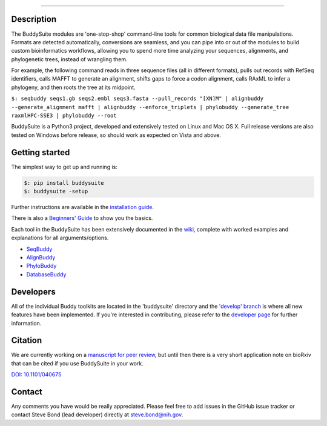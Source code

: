 |Build Status| |Coverage Status| |PyPi version|

|BuddySuite|

--------------

Description
-----------

The BuddySuite modules are 'one-stop-shop' command-line tools for common
biological data file manipulations. Formats are detected automatically,
conversions are seamless, and you can pipe into or out of the modules to
build custom bioinformatics workflows, allowing you to spend more time analyzing
your sequences, alignments, and phylogenetic trees, instead of wrangling them.

For example, the following command reads in three sequence files (all in
different formats), pulls out records with RefSeq identifiers, calls
MAFFT to generate an alignment, shifts gaps to force a codon alignment,
calls RAxML to infer a phylogeny, and then roots the tree at its
midpoint.

``$: ﻿seqbuddy seqs1.gb seqs2.embl seqs3.fasta --pull_records "[XN]M" | alignbuddy --generate_alignment mafft | alignbuddy --enforce_triplets | phylobuddy --generate_tree raxmlHPC-SSE3 | phylobuddy --root``

BuddySuite is a Python3 project, developed and extensively tested on
Linux and Mac OS X. Full release versions are also tested on Windows
before release, so should work as expected on Vista and above.

Getting started
---------------

The simplest way to get up and running is:

.. code:: bash

    $: pip install buddysuite
    $: buddysuite -setup

Further instructions are available in the `installation
guide <https://github.com/biologyguy/BuddySuite/wiki/Installation-Guide>`__.

There is also a `Beginners'
Guide <https://github.com/biologyguy/BuddySuite/wiki/Beginners-Guide>`__
to show you the basics.

Each tool in the BuddySuite has been extensively documented in the
`wiki <https://github.com/biologyguy/BuddySuite/wiki>`__, complete with
worked examples and explanations for all arguments/options.

-  `SeqBuddy <https://github.com/biologyguy/BuddySuite/wiki/SeqBuddy>`__
-  `AlignBuddy <https://github.com/biologyguy/BuddySuite/wiki/AlignBuddy>`__
-  `PhyloBuddy <https://github.com/biologyguy/BuddySuite/wiki/PhyloBuddy>`__
-  `DatabaseBuddy <https://github.com/biologyguy/BuddySuite/wiki/DatabaseBuddy>`__

Developers
----------

All of the individual Buddy toolkits are located in the 'buddysuite'
directory and the `'develop'
branch <https://github.com/biologyguy/BuddySuite/tree/develop>`__ is
where all new features have been implemented. If you're interested in
contributing, please refer to the `developer
page <https://github.com/biologyguy/BuddySuite/wiki/Developers>`__ for
further information.

Citation
--------

We are currently working on a
`manuscript for peer review <https://github.com/biologyguy/BuddySuite/tree/develop/manuscript>`__,
but until then there is a very short application note on bioRxiv that can be cited if you use BuddySuite in your work.

`DOI: 10.1101/040675 <http://dx.doi.org/10.1101/040675>`__

Contact
-------

Any comments you have would be really appreciated. Please feel free to
add issues in the GitHub issue tracker or contact Steve Bond (lead
developer) directly at steve.bond@nih.gov.

.. |Build Status| image:: https://travis-ci.org/biologyguy/BuddySuite.svg?branch=master
   :target: https://travis-ci.org/biologyguy/BuddySuite
.. |Coverage Status| image:: https://img.shields.io/coveralls/biologyguy/BuddySuite/master.svg
   :target: https://coveralls.io/github/biologyguy/BuddySuite?branch=master
.. |PyPi version| image:: https://img.shields.io/pypi/v/buddysuite.svg
   :target: https://pypi.python.org/pypi/buddysuite
.. |BuddySuite| image:: https://raw.githubusercontent.com/biologyguy/BuddySuite/master/buddysuite/images/BuddySuite-logo.png
   :target: https://github.com/biologyguy/BuddySuite/wiki
   :scale: 30 %